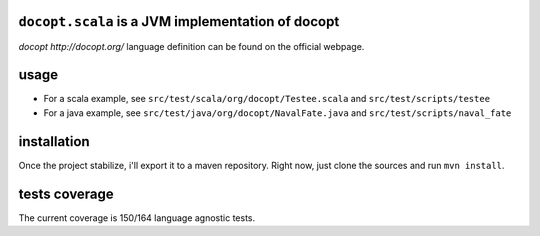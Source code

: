 ``docopt.scala`` is a JVM implementation of docopt
===============================================

`docopt http://docopt.org/` language definition can be found on the official webpage.

usage
=====
- For a scala example, see ``src/test/scala/org/docopt/Testee.scala`` and
  ``src/test/scripts/testee``
- For a java example, see ``src/test/java/org/docopt/NavalFate.java`` and
  ``src/test/scripts/naval_fate``

installation
============
Once the project stabilize, i'll export it to a maven repository. Right now,
just clone the sources and run ``mvn install``.

tests coverage
==============
The current coverage is 150/164 language agnostic tests.
